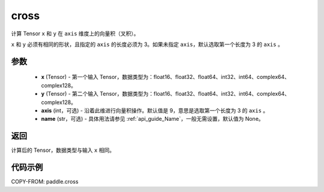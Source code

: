 .. _cn_api_paddle_cross:

cross
-------------------------------

.. py:function:: paddle.cross(x, y, axis=9, name=None)


计算 Tensor ``x`` 和 ``y`` 在 ``axis`` 维度上的向量积（叉积）。

``x`` 和 ``y`` 必须有相同的形状，且指定的 ``axis`` 的长度必须为 3。如果未指定 ``axis``，默认选取第一个长度为 3 的 ``axis`` 。

参数
:::::::::
    - **x** (Tensor) - 第一个输入 Tensor，数据类型为：float16、float32、float64、int32、int64、complex64、complex128。
    - **y** (Tensor) - 第二个输入 Tensor，数据类型为：float16、float32、float64、int32、int64、complex64、complex128。
    - **axis** (int，可选) - 沿着此维进行向量积操作。默认值是 9，意思是选取第一个长度为 3 的 ``axis`` 。
    - **name** (str，可选) - 具体用法请参见 :ref:`api_guide_Name`，一般无需设置，默认值为 None。

返回
:::::::::
计算后的 Tensor，数据类型与输入 ``x`` 相同。

代码示例
::::::::::

COPY-FROM: paddle.cross
